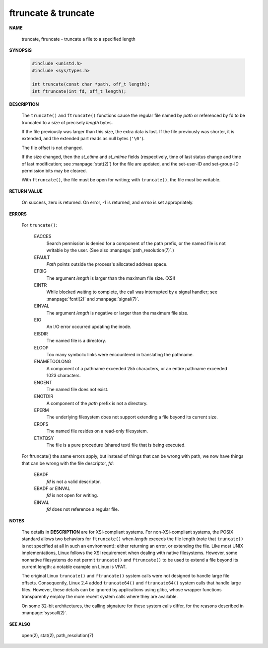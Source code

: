 ********************
ftruncate & truncate
********************

**NAME**

   truncate, ftruncate - truncate a file to a specified length

**SYNOPSIS**

   .. code-block:: c

      #include <unistd.h>
      #include <sys/types.h>

      int truncate(const char *path, off_t length);
      int ftruncate(int fd, off_t length);

**DESCRIPTION**

   The ``truncate()`` and ``ftruncate()`` functions cause the regular file named by *path*
   or referenced by fd to be truncated to a size of precisely *length* bytes.

   If the file previously was larger than this size, the extra data is lost.
   If the file previously was shorter, it is extended, and the extended part
   reads as null bytes (``'\0'``).

   The file offset is not changed.

   If the size changed, then the *st_ctime* and *st_mtime* fields (respectively, time of last
   status change and time of last modification; see :manpage:`stat(2)`) for the file are updated,
   and the set-user-ID and set-group-ID permission bits may be cleared.

   With ``ftruncate()``, the file must be open for writing; with ``truncate()``,
   the file must be writable.

**RETURN VALUE**

   On success, zero is returned. On error, -1 is returned,
   and *errno* is set appropriately.

**ERRORS**

   For ``truncate()``:

      EACCES
         Search permission is denied for a component of the path prefix,
         or the named file is not writable by the user. (See also :manpage:`path_resolution(7)`.)

      EFAULT 
         *Path* points outside the process's allocated address space.

      EFBIG  
         The argument *length* is larger than the maximum file size. (XSI)

      EINTR
         While blocked waiting to complete, the call was interrupted by
         a signal handler; see :manpage:`fcntl(2)` and :manpage:`signal(7)`.

      EINVAL
         The argument *length* is negative or larger than the maximum file size.

      EIO    
         An I/O error occurred updating the inode.

      EISDIR
         The named file is a directory.

      ELOOP
         Too many symbolic links were encountered in translating the pathname.

      ENAMETOOLONG
              A component of a pathname exceeded 255 characters, or an entire
              pathname exceeded 1023 characters.

      ENOENT
         The named file does not exist.

      ENOTDIR
         A component of the *path* prefix is not a directory.

      EPERM  
         The underlying filesystem does not support extending
         a file beyond its current size.

      EROFS  
         The named file resides on a read-only filesystem.

      ETXTBSY
         The file is a pure procedure (shared text) file
         that is being executed.

   For ftruncate() the same errors apply, but instead of things that can be wrong with path,
   we now have things that can be wrong with the file descriptor, *fd*:

      EBADF
         *fd* is not a valid descriptor.

      EBADF or EINVAL
         *fd* is not open for writing.

      EINVAL 
         *fd* does not reference a regular file.

**NOTES**

   The details in **DESCRIPTION** are for XSI-compliant systems. For non-XSI-compliant systems,
   the POSIX standard allows two behaviors for ``ftruncate()`` when *length* exceeds the file length
   (note that ``truncate()`` is not specified at all in such an environment): either returning an error,
   or extending the file. Like most UNIX implementations, Linux follows the XSI requirement when dealing
   with native filesystems. However, some nonnative filesystems do not permit ``truncate()`` and ``ftruncate()``
   to be used to extend a file beyond its current length: a notable example on Linux is VFAT.

   The original Linux ``truncate()`` and ``ftruncate()`` system calls were not designed to handle large file offsets.
   Consequently, Linux 2.4 added ``truncate64()`` and ``ftruncate64()`` system calls that handle large files. However,
   these details can be ignored by applications using glibc, whose wrapper functions transparently employ the more
   recent system calls where they are available.

   On some 32-bit architectures, the calling signature for these system calls differ, for the reasons described in :manpage:`syscall(2)`.

**SEE ALSO**

   open(2), stat(2), path_resolution(7)
